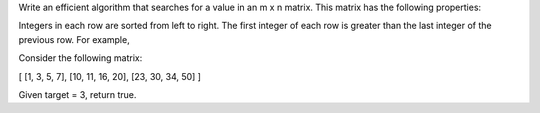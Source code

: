 Write an efficient algorithm that searches for a value in an m x n matrix. This matrix has the following properties:

Integers in each row are sorted from left to right.
The first integer of each row is greater than the last integer of the previous row.
For example,

Consider the following matrix:

[
[1,   3,  5,  7],
[10, 11, 16, 20],
[23, 30, 34, 50]
]

Given target = 3, return true.
